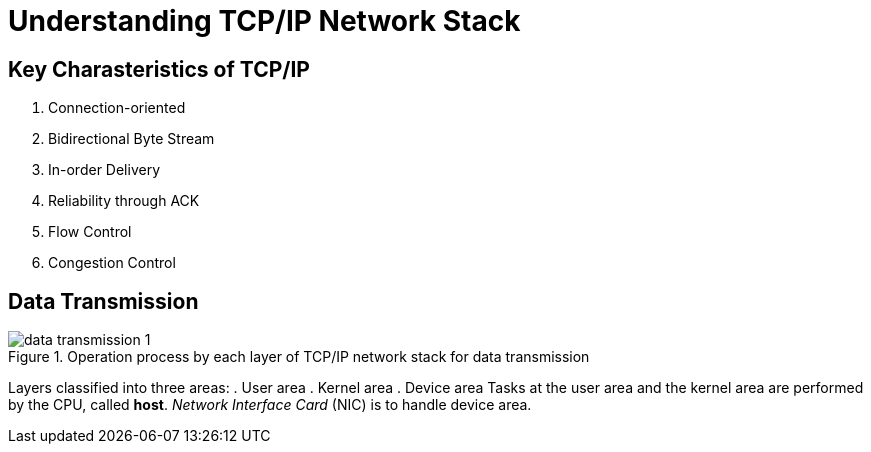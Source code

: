 = Understanding TCP/IP Network Stack
:imagesdir: ./images/

== Key Charasteristics of TCP/IP

. Connection-oriented
. Bidirectional Byte Stream
. In-order Delivery
. Reliability through ACK
. Flow Control
. Congestion Control

== Data Transmission

.Operation process by each layer of TCP/IP network stack for data transmission
image::data_transmission_1.png[]
Layers classified into three areas:
. User area
. Kernel area
. Device area
Tasks at the user area and the kernel area are performed by the CPU, called *host*. _Network Interface Card_ (NIC) is to handle device area.

